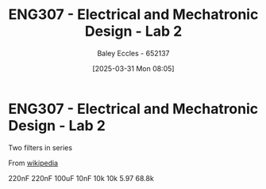:PROPERTIES:
:ID:       afa8876a-42ca-469c-8adf-1ba127276d06
:END:
#+title: ENG307 - Electrical and Mechatronic Design - Lab 2
#+date: [2025-03-31 Mon 08:05]
#+AUTHOR: Baley Eccles - 652137
#+STARTUP: latexpreview
#+FILETAGS: :Assignment:UTAS:2025:

* ENG307 - Electrical and Mechatronic Design - Lab 2
Two filters in series

From [[https://en.wikipedia.org/wiki/Sallen%E2%80%93Key_topology][wikipedia]]

#+BEGIN_SRC octave :exports none :results output :session LowFilter :eval no-export
clear all;
close all;
pkg load control;

Q = 7.5;
f_center = 150;
attenuation = 12; %In dB
f_high = 250;
f_low = 90;
w_high = f_high*2*pi;
w_low = f_low*2*pi;

% f = 1/(2*pi*R*C)
C = 1e-6;
R = 1/(f_high*2*pi*C)

%Q = m*n/(m^2 + 1)
n = 1;
m = n+sqrt(n^2-4*Q^2)/(2*Q)

s = tf ('s');
H = 1/(1 + R*C*(m + 1/m)/(n)*s + R^2*C^2*s*s)

R1 = m*R
R2 = R/m
C1 = n*C
C2 = C/n

s = tf ('s');
k = R1/(R1 + R2);

Z = ((s/w_low)^2 + + (s/w_low)/Q + 1)/((s/w_low)^2 + (s/w_low)*k/Q)
% Must be greater than 200kOhms
Z_min = R1 * sqrt(1/(Q^2 + k^2 + 0.34))

figure;
bode(H);
figure;
bode(Z);

fprintf("values:\n");
fprintf("R1 = %.3e\n", R1);
fprintf("R2 = %.3e\n", R2);
fprintf("C1 = %.3e\n", C1);
fprintf("C2 = %.3e\n", C2);
#+END_SRC

#+RESULTS:
#+begin_example
R = 636.62
m =  1.0000 + 0.9978i
error: tf: numerator 'num' must be a real-valued, non-empty vector or a cell of such vectors
error: called from
    __adjust_tf_data__ at line 75 column 5
    tf at line 223 column 27
    __numeric_to_lti__ at line 36 column 16
    __sys_group__ at line 30 column 16
    mtimes at line 60 column 7
R1 =  636.62 + 635.20i
R2 =  319.02 - 318.31i
C1 = 1.0000e-06
C2 = 1.0000e-06
error: tf: numerator 'num' must be a real-valued, non-empty vector or a cell of such vectors
error: called from
    __adjust_tf_data__ at line 75 column 5
    tf at line 223 column 27
    __numeric_to_lti__ at line 36 column 16
    __sys_group__ at line 30 column 16
    mtimes at line 60 column 7
Z_min =  84.739 + 83.609i
error: 'H' undefined near line 1, column 6
error: 'Z' undefined near line 1, column 6
values:
R1 = 6.366e+02
R2 = 3.190e+02
C1 = 1.000e-06
C2 = 1.000e-06
#+end_example


#+BEGIN_SRC octave :exports none :results output :session HighFilter :eval no-export
clear all;
close all;
pkg load control;

Q = 7.5;
f_center = 150;
attenuation = 12; %In dB
f_high = 250;
f_low = 90;
w_high = f_high*2*pi;
w_low = f_low*2*pi;

% f = 1/(2*pi*R*C)
C = 1e-6;
R = 1/(f_low*2*pi*C)

%Q = m*n/(m^2 + 1)
n = 100;
m = n+sqrt(n^2-4*Q^2)/(2*Q)

s = tf ('s');
H = 1/(1 + R*C*(m + 1/m)/(n)*s + R^2*C^2*s*s)

R1 = m*R
R2 = R/m
C1 = n*C
C2 = C/n

s = tf ('s');
k = R1/(R1 + R2);

Z = ((s/w_low)^2 + + (s/w_low)/Q + 1)/((s/w_low)^2 + (s/w_low)*k/Q)
% Must be greater than 200kOhms
Z_min = R1 * sqrt(1/(Q^2 + k^2 + 0.34))

figure;
bode(H);
figure;
bode(Z);

fprintf("values:\n");
fprintf("R1 = %.3e\n", R1);
fprintf("R2 = %.3e\n", R2);
fprintf("C1 = %.3e\n", C1);
fprintf("C2 = %.3e\n", C2);
#+END_SRC

#+RESULTS:
#+begin_example
R = 1768.4
m = 106.59
Transfer function 'H' from input 'u1' to output ...

                    1               
 y1:  ------------------------------
      3.127e-06 s^2 + 0.001885 s + 1

Continuous-time model.
R1 = 1.8849e+05
R2 = 16.590
C1 = 1.0000e-04
C2 = 1.0000e-08
Transfer function 'Z' from input 'u1' to output ...

      3.127e-06 s^2 + 0.0002358 s + 1
 y1:  -------------------------------
        3.127e-06 s^2 + 0.0002358 s  

Continuous-time model.
Z_min = 2.4839e+04
values:
R1 = 1.885e+05
R2 = 1.659e+01
C1 = 1.000e-04
C2 = 1.000e-08
#+end_example

220nF
220nF
100uF
10nF
10k
10k
5.97
68.8k
